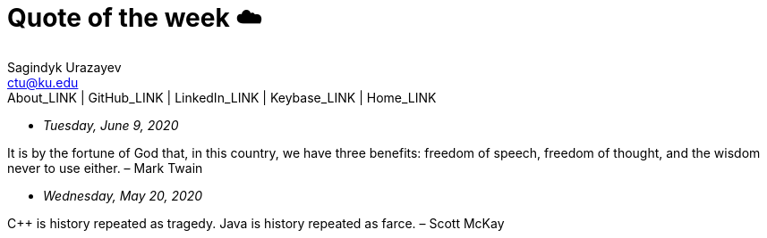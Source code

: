 = Quote of the week ☁️
Sagindyk Urazayev <ctu@ku.edu>
About_LINK | GitHub_LINK | LinkedIn_LINK | Keybase_LINK | Home_LINK
:toc: left
:toc-title: Table of Adventures ⛵
:nofooter:
:experimental:

* _Tuesday, June 9, 2020_

It is by the fortune of God that, in this country, we have three
benefits: freedom of speech, freedom of thought, and the wisdom never to
use either. – Mark Twain

* _Wednesday, May 20, 2020_

C++ is history repeated as tragedy. Java is history repeated as farce. –
Scott McKay
